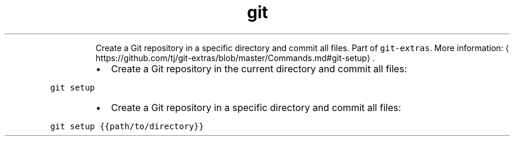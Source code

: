 .TH git setup
.PP
.RS
Create a Git repository in a specific directory and commit all files.
Part of \fB\fCgit\-extras\fR\&.
More information: \[la]https://github.com/tj/git-extras/blob/master/Commands.md#git-setup\[ra]\&.
.RE
.RS
.IP \(bu 2
Create a Git repository in the current directory and commit all files:
.RE
.PP
\fB\fCgit setup\fR
.RS
.IP \(bu 2
Create a Git repository in a specific directory and commit all files:
.RE
.PP
\fB\fCgit setup {{path/to/directory}}\fR
